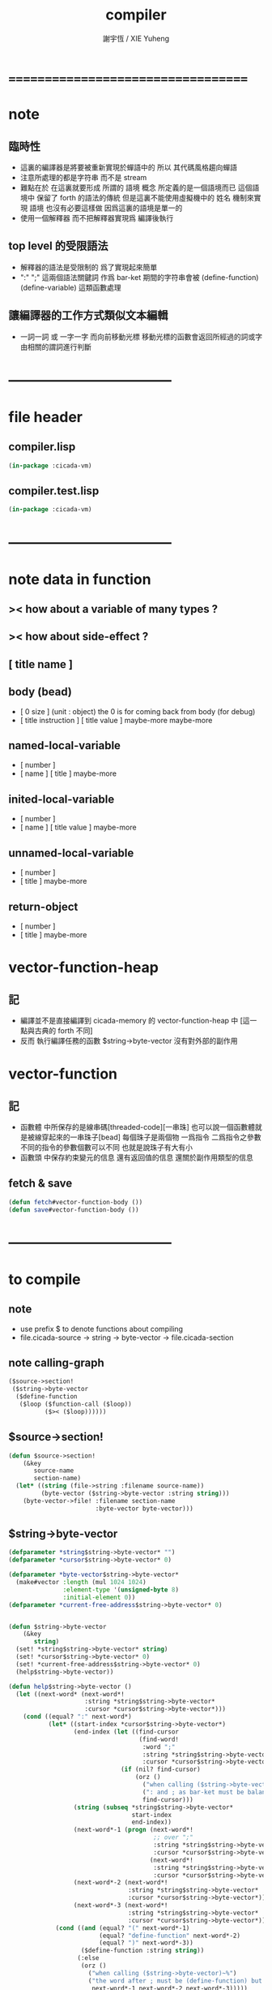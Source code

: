 #+TITLE:  compiler
#+AUTHOR: 謝宇恆 / XIE Yuheng
#+EMAIL:  xyheme@gmail.com

* ===================================
* note
** 臨時性
   * 這裏的編譯器是將要被重新實現於蟬語中的
     所以
     其代碼風格趨向蟬語
   * 注意所處理的都是字符串 而不是 stream
   * 難點在於
     在這裏就要形成 所謂的 語境 概念
     所定義的是一個語境而已
     這個語境中 保留了 forth 的語法的傳統
     但是這裏不能使用虛擬機中的 姓名 機制來實現 語境
     也沒有必要這樣做
     因爲這裏的語境是單一的
   * 使用一個解釋器
     而不把解釋器實現爲 編譯後執行
** top level 的受限語法
   * 解釋器的語法是受限制的
     爲了實現起來簡單
   * ":" ";" 這兩個語法關鍵詞 作爲 bar-ket
     期間的字符串會被 (define-function) (define-variable) 這類函數處理
** 讓編譯器的工作方式類似文本編輯
   * 一詞一詞 或 一字一字 而向前移動光標
     移動光標的函數會返回所經過的詞或字
     由相關的謂詞進行判斷
* -----------------------------------
* file header
** compiler.lisp
   #+begin_src lisp :tangle compiler.lisp
   (in-package :cicada-vm)
   #+end_src
** compiler.test.lisp
   #+begin_src lisp :tangle compiler.test.lisp
   (in-package :cicada-vm)
   #+end_src
* -----------------------------------
* note data in function
** >< how about a variable of many types ?
** >< how about side-effect ?
** [ title name ]
** body (bead)
   * [ 0 size ] (unit : object)
     the 0 is for coming back from body (for debug)
   * [ title instruction ] [ title value ] maybe-more
     maybe-more
** named-local-variable
   * [ number ]
   * [ name ] [ title ]
     maybe-more
** inited-local-variable
   * [ number ]
   * [ name ] [ title value ]
     maybe-more
** unnamed-local-variable
   * [ number ]
   * [ title ]
     maybe-more
** return-object
   * [ number ]
   * [ title ]
     maybe-more
* vector-function-heap
** 記
   * 編譯並不是直接編譯到 cicada-memory 的 vector-function-heap 中
     [這一點與古典的 forth 不同]
   * 反而
     執行編譯任務的函數 $string->byte-vector
     沒有對外部的副作用
* vector-function
** 記
   * 函數體 中所保存的是線串碼[threaded-code][一串珠]
     也可以說一個函數體就是被線穿起來的一串珠子[bead]
     每個珠子是兩個物 一爲指令 二爲指令之參數
     不同的指令的參數個數可以不同 也就是說珠子有大有小
   * 函數頭 中保存約束變元的信息
     還有返回值的信息
     還關於副作用類型的信息
** fetch & save
   #+begin_src lisp :tangle compiler.lisp
   (defun fetch#vector-function-body ())
   (defun save#vector-function-body ())
   #+end_src
* -----------------------------------
* to compile
** note
   * use prefix $ to denote functions about compiling
   * file.cicada-source -> string -> byte-vector -> file.cicada-section
** note calling-graph
   #+begin_src lisp
   ($source->section!
    ($string->byte-vector
     ($define-function
      ($loop ($function-call ($loop))
             ($>< ($loop))))))
   #+end_src
** $source->section!
   #+begin_src lisp :tangle compiler.lisp
   (defun $source->section!
       (&key
          source-name
          section-name)
     (let* ((string (file->string :filename source-name))
            (byte-vector ($string->byte-vector :string string)))
       (byte-vector->file! :filename section-name
                           :byte-vector byte-vector)))
   #+end_src
** $string->byte-vector
   #+begin_src lisp :tangle compiler.lisp
   (defparameter *string$string->byte-vector* "")
   (defparameter *cursor$string->byte-vector* 0)

   (defparameter *byte-vector$string->byte-vector*
     (make#vector :length (mul 1024 1024)
                  :element-type '(unsigned-byte 8)
                  :initial-element 0))
   (defparameter *current-free-address$string->byte-vector* 0)


   (defun $string->byte-vector
       (&key
          string)
     (set! *string$string->byte-vector* string)
     (set! *cursor$string->byte-vector* 0)
     (set! *current-free-address$string->byte-vector* 0)
     (help$string->byte-vector))

   (defun help$string->byte-vector ()
     (let ((next-word* (next-word*!
                        :string *string$string->byte-vector*
                        :cursor *cursor$string->byte-vector*)))
       (cond ((equal? ":" next-word*)
              (let* ((start-index *cursor$string->byte-vector*)
                     (end-index (let ((find-cursor
                                       (find-word!
                                        :word ";"
                                        :string *string$string->byte-vector*
                                        :cursor *cursor$string->byte-vector*)))
                                  (if (nil? find-cursor)
                                      (orz ()
                                        ("when calling ($string->byte-vector)~%")
                                        (": and ; as bar-ket must be balanced~%"))
                                        find-cursor)))
                     (string (subseq *string$string->byte-vector*
                                     start-index
                                     end-index))
                     (next-word*-1 (progn (next-word*!
                                           ;; over ";"
                                           :string *string$string->byte-vector*
                                           :cursor *cursor$string->byte-vector*)
                                          (next-word*!
                                           :string *string$string->byte-vector*
                                           :cursor *cursor$string->byte-vector*)))
                     (next-word*-2 (next-word*!
                                    :string *string$string->byte-vector*
                                    :cursor *cursor$string->byte-vector*))
                     (next-word*-3 (next-word*!
                                    :string *string$string->byte-vector*
                                    :cursor *cursor$string->byte-vector*)))
                (cond ((and (equal? "(" next-word*-1)
                            (equal? "define-function" next-word*-2)
                            (equal? ")" next-word*-3))
                       ($define-function :string string))
                      (:else
                       (orz ()
                         ("when calling ($string->byte-vector)~%")
                         ("the word after ; must be (define-function) but not ~A~A~A ~%"
                          next-word*-1 next-word*-2 next-word*-3)))))
              (help$string->byte-vector))
             ((equal? :no-more-word next-word*)
              (subseq *byte-vector$string->byte-vector*
                      0
                      ,*current-free-address$string->byte-vector*))
             (:else
              (orz ()
                ("when calling ($string->byte-vector)~%")
                ("the first word must be : but not ~A ~%" next-word*))))))
   #+end_src
** $define-function
   * example:
     : (<title> function-name)
       (<title> function-name)
       ...
     ; (define-function)
   #+begin_src lisp :tangle compiler.lisp
   (defparameter *string$define-function* "")
   (defparameter *cursor$define-function* 0)

   (defun $define-function
       (&key
          string)
     (set! *string$define-function* string)
     (set! *cursor$define-function* 0)
     ($loop))
   #+end_src
** $loop
   #+begin_src lisp :tangle compiler.lisp
   (defun $loop ()
     (let ((next-word* (next-word*!
                        :string *string$define-function*
                        :cursor *cursor$define-function*)))
       (cond ((equal? "(" next-word*)
              ($function-call))
             ((equal? :no-more-word next-word*)
              :$loop--ok)
             (:else
              (orz ()
                ("when calling ($define-function)~%")
                ("the word in the body must be a function call but not ~A ~%" next-word*))))))
   #+end_src
** $save-object
   #+begin_src lisp :tangle compiler.lisp
   (defun $save-object
       (&key
          title
          name)
     (with (ask :title title
                :name  name)
       (save#cicada-object-vector
        :cicada-object-vector *byte-vector$string->byte-vector*
        :address *current-free-address$string->byte-vector*
        :title .title
        :value .value))
     (set! *current-free-address$string->byte-vector*
         (add *current-free-address$string->byte-vector*
              ,*cicada-object-size*)))
   #+end_src
** $function-call
   * example:
     (<title> function-name)
   #+begin_src lisp :tangle compiler.lisp
   (defun $function-call ()
     (let ((next-word* (next-word*!
                        :string *string$define-function*
                        :cursor *cursor$define-function*)))
       (cond ((| string <a> ? | next-word*)
              (let* ((function-title (| string <a> -> a | next-word*))
                     (function-name
                      (next-word*!
                       :string *string$define-function*
                       :cursor *cursor$define-function*))
                     (end-ket
                      (next-word*!
                       :string *string$define-function*
                       :cursor *cursor$define-function*)))
                (cond ((not (equal? ")" end-ket))
                       (orz ()
                         ("when calling ($define-function)~%")
                         ("when calling ($function-call)~%")
                         ("un-handled syntax inside ()~%")
                         ("as follow: ~%~A" *string$define-function*)))
                      (:else
                       ($save-object
                        :title (string->title "primitive-function")
                        :name  (string->name  "call"))
                       ($save-object
                        :title (string->title function-title)
                        :name  (string->name  function-name))
                       ($loop)))))
             ((equal? :no-more-word next-word*)
              (orz ()
                ("when calling ($define-function)~%")
                ("when calling ($function-call)~%")
                ("the () is un- balanced~%")
                ("too few )~%")
                ("as follow: ~%~A" *string$define-function*)))
             (:else
              (orz ()
                ("when calling ($define-function)~%")
                ("when calling ($function-call)~%")
                ("un-handled syntax inside ()~%")
                ("as follow: ~%~A" *string$define-function*))))))
   #+end_src
** test cicada syntax
   #+begin_src cicada
   : (<string> ->char)
     (@ <string> -- <char> @)
     (char) (* drop fetch-byte *)
     (xx|swap|x) (drop 2)
   ; (define-verb)
   #+end_src
* test
  #+begin_src lisp
  (let ()
    (define-primitive-function "test" "kkk"
        (@ -- @)
      (cat (:to *standard-output*)
        ("kkk took what away?~%")))
    ($source->section!
     :source-name
     "cicada:source;core;english-core.cicada-source"
     :section-name
     "cicada:image;test-image;vector-function-heap;vector-function-heap.cicada-section")
    (load#cicada-section
     :image-name
     "test-image"
     :section-name
     "vector-function-heap")
    (push#return-stack
     :title (string->title "vector-function-heap")
     :value 0)
    (execute-next-instruction))
  #+end_src
* ===================================

